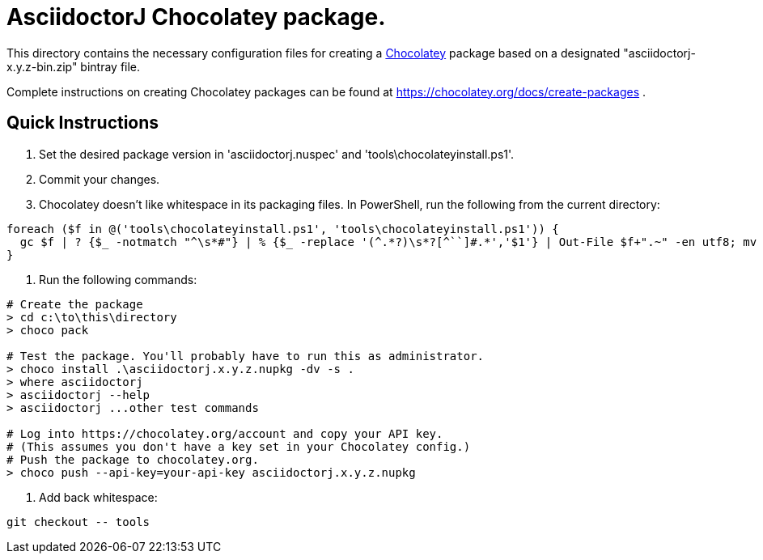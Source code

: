 = AsciidoctorJ Chocolatey package.

This directory contains the necessary configuration files for
creating a https://chocolatey.org/[Chocolatey] package based on a
designated "asciidoctorj-x.y.z-bin.zip" bintray file.

Complete instructions on creating Chocolatey packages can be found at
https://chocolatey.org/docs/create-packages .

== Quick Instructions

. Set the desired package version in 'asciidoctorj.nuspec' and
  'tools\chocolateyinstall.ps1'.

. Commit your changes.

. Chocolatey doesn't like whitespace in its packaging files. In PowerShell, run the following from the current directory:

----
foreach ($f in @('tools\chocolateyinstall.ps1', 'tools\chocolateyinstall.ps1')) {
  gc $f | ? {$_ -notmatch "^\s*#"} | % {$_ -replace '(^.*?)\s*?[^``]#.*','$1'} | Out-File $f+".~" -en utf8; mv -fo $f+".~" $f
}
----

. Run the following commands:

----
# Create the package
> cd c:\to\this\directory
> choco pack

# Test the package. You'll probably have to run this as administrator.
> choco install .\asciidoctorj.x.y.z.nupkg -dv -s .
> where asciidoctorj
> asciidoctorj --help
> asciidoctorj ...other test commands

# Log into https://chocolatey.org/account and copy your API key.
# (This assumes you don't have a key set in your Chocolatey config.)
# Push the package to chocolatey.org.
> choco push --api-key=your-api-key asciidoctorj.x.y.z.nupkg
----

. Add back whitespace:

----
git checkout -- tools
----